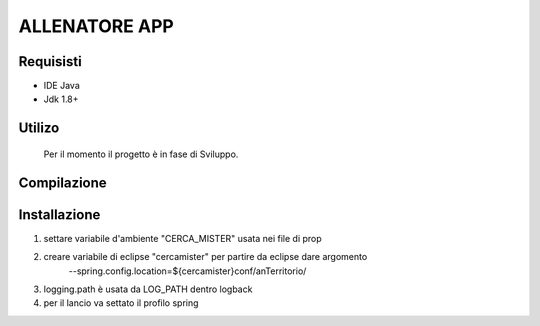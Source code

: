 =====
ALLENATORE APP
=====

Requisisti
============

* IDE Java
* Jdk 1.8+

Utilizo
=======
	Per il momento il progetto è in fase di Sviluppo. 
	
Compilazione
==============
	
	
Installazione
==============
1) settare variabile d'ambiente "CERCA_MISTER" usata nei file di prop
2) creare variabile di eclipse "cercamister" per partire da eclipse dare argomento 
	--spring.config.location=${cercamister}conf/anTerritorio/
3) logging.path è usata da LOG_PATH dentro logback
4) per il lancio va settato il profilo spring	